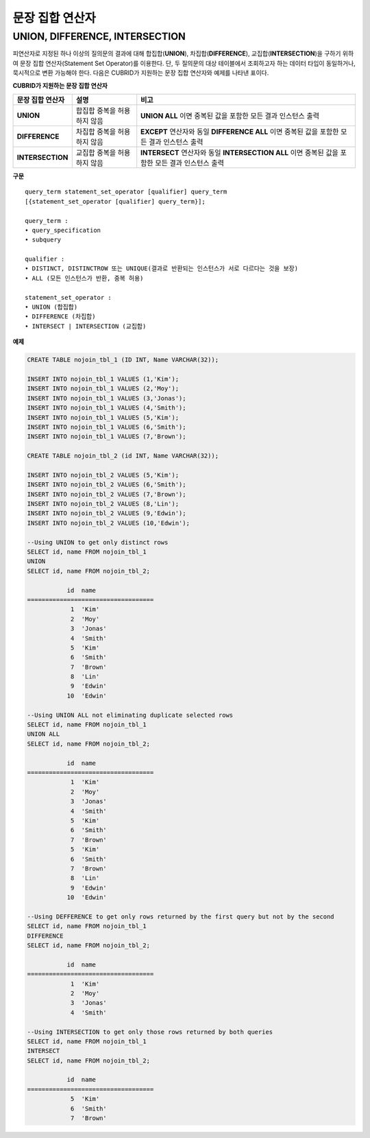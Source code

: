 ****************
문장 집합 연산자
****************

UNION, DIFFERENCE, INTERSECTION
===============================

피연산자로 지정된 하나 이상의 질의문의 결과에 대해 합집합(**UNION**), 차집합(**DIFFERENCE**), 교집합(**INTERSECTION**)을 구하기 위하여 문장 집합 연산자(Statement Set Operator)를 이용한다. 단, 두 질의문의 대상 테이블에서 조회하고자 하는 데이터 타입이 동일하거나, 묵시적으로 변환 가능해야 한다. 다음은 CUBRID가 지원하는 문장 집합 연산자와 예제를 나타낸 표이다.

**CUBRID가 지원하는 문장 집합 연산자**

+------------------+----------------------+-------------------------------------------------+
| 문장 집합 연산자 | 설명                 | 비고                                            |
+==================+======================+=================================================+
| **UNION**        | 합집합               | **UNION ALL**                                   |
|                  | 중복을 허용하지 않음 | 이면 중복된 값을 포함한 모든 결과 인스턴스 출력 |
+------------------+----------------------+-------------------------------------------------+
| **DIFFERENCE**   | 차집합               | **EXCEPT**                                      |
|                  | 중복을 허용하지 않음 | 연산자와 동일                                   |
|                  |                      | **DIFFERENCE ALL**                              |
|                  |                      | 이면 중복된 값을 포함한 모든 결과 인스턴스 출력 |
+------------------+----------------------+-------------------------------------------------+
| **INTERSECTION** | 교집합               | **INTERSECT**                                   |
|                  | 중복을 허용하지 않음 | 연산자와 동일                                   |
|                  |                      | **INTERSECTION ALL**                            |
|                  |                      | 이면 중복된 값을 포함한 모든 결과 인스턴스 출력 |
+------------------+----------------------+-------------------------------------------------+

**구문**

::

    query_term statement_set_operator [qualifier] query_term
    [{statement_set_operator [qualifier] query_term}];  
     
    query_term :
    • query_specification
    • subquery
     
    qualifier :
    • DISTINCT, DISTINCTROW 또는 UNIQUE(결과로 반환되는 인스턴스가 서로 다르다는 것을 보장)
    • ALL (모든 인스턴스가 반환, 중복 허용)
     
    statement_set_operator :
    • UNION (합집합)
    • DIFFERENCE (차집합)
    • INTERSECT | INTERSECTION (교집합)

**예제**

.. code-block:: sql

    CREATE TABLE nojoin_tbl_1 (ID INT, Name VARCHAR(32));
     
    INSERT INTO nojoin_tbl_1 VALUES (1,'Kim');
    INSERT INTO nojoin_tbl_1 VALUES (2,'Moy');
    INSERT INTO nojoin_tbl_1 VALUES (3,'Jonas');
    INSERT INTO nojoin_tbl_1 VALUES (4,'Smith');
    INSERT INTO nojoin_tbl_1 VALUES (5,'Kim');
    INSERT INTO nojoin_tbl_1 VALUES (6,'Smith');
    INSERT INTO nojoin_tbl_1 VALUES (7,'Brown');
     
    CREATE TABLE nojoin_tbl_2 (id INT, Name VARCHAR(32));
     
    INSERT INTO nojoin_tbl_2 VALUES (5,'Kim');
    INSERT INTO nojoin_tbl_2 VALUES (6,'Smith');
    INSERT INTO nojoin_tbl_2 VALUES (7,'Brown');
    INSERT INTO nojoin_tbl_2 VALUES (8,'Lin');
    INSERT INTO nojoin_tbl_2 VALUES (9,'Edwin');
    INSERT INTO nojoin_tbl_2 VALUES (10,'Edwin');
     
    --Using UNION to get only distinct rows
    SELECT id, name FROM nojoin_tbl_1
    UNION
    SELECT id, name FROM nojoin_tbl_2;
     
               id  name
    ===================================
                1  'Kim'
                2  'Moy'
                3  'Jonas'
                4  'Smith'
                5  'Kim'
                6  'Smith'
                7  'Brown'
                8  'Lin'
                9  'Edwin'
               10  'Edwin'
     
    --Using UNION ALL not eliminating duplicate selected rows
    SELECT id, name FROM nojoin_tbl_1
    UNION ALL
    SELECT id, name FROM nojoin_tbl_2;
     
               id  name
    ===================================
                1  'Kim'
                2  'Moy'
                3  'Jonas'
                4  'Smith'
                5  'Kim'
                6  'Smith'
                7  'Brown'
                5  'Kim'
                6  'Smith'
                7  'Brown'
                8  'Lin'
                9  'Edwin'
               10  'Edwin'
     
    --Using DEFFERENCE to get only rows returned by the first query but not by the second
    SELECT id, name FROM nojoin_tbl_1
    DIFFERENCE
    SELECT id, name FROM nojoin_tbl_2;
     
               id  name
    ===================================
                1  'Kim'
                2  'Moy'
                3  'Jonas'
                4  'Smith'
     
    --Using INTERSECTION to get only those rows returned by both queries
    SELECT id, name FROM nojoin_tbl_1
    INTERSECT
    SELECT id, name FROM nojoin_tbl_2;
     
               id  name
    ===================================
                5  'Kim'
                6  'Smith'
                7  'Brown'
            